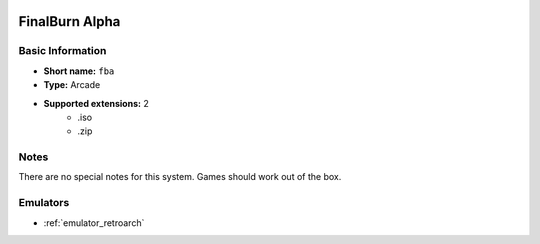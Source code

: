 .. image:: /global/assets/systems/fba-photo.png
	:width: 25%

.. image:: /global/assets/systems/fba-logo.png
	:width: 73%

.. _system_fba:

FinalBurn Alpha
===============

Basic Information
~~~~~~~~~~~~~~~~~
- **Short name:** ``fba``
- **Type:** Arcade
- **Supported extensions:** 2
	- .iso
	- .zip

Notes
~~~~~

There are no special notes for this system. Games should work out of the box.

Emulators
~~~~~~~~~
- :ref:`emulator_retroarch`